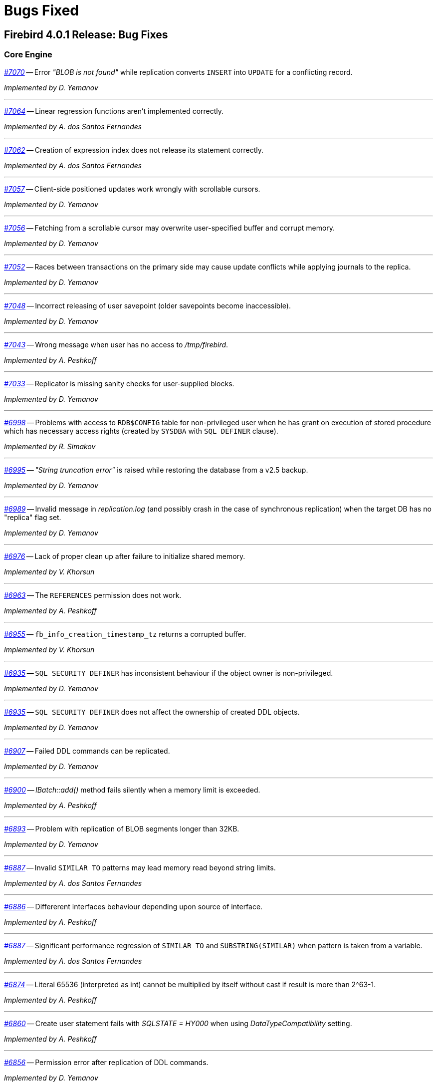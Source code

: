 [[rnfb40-bug]]
= Bugs Fixed

////
_https://github.com/FirebirdSQL/firebird/issues/nnnn[#nnnn (CORE-mmmm)]_
-- A description

_fixed by A. Person_

'''
////

[[bug-401]]
== Firebird 4.0.1 Release: Bug Fixes

[[bug-401-core]]
=== Core Engine

_https://github.com/FirebirdSQL/firebird/issues/7070[#7070]_
-- Error _"BLOB is not found"_ while replication converts `INSERT` into `UPDATE` for a conflicting record.  

_Implemented by D. Yemanov_

'''

_https://github.com/FirebirdSQL/firebird/issues/7064[#7064]_
-- Linear regression functions aren't implemented correctly.  

_Implemented by A. dos Santos Fernandes_

'''

_https://github.com/FirebirdSQL/firebird/issues/7062[#7062]_
-- Creation of expression index does not release its statement correctly.  

_Implemented by A. dos Santos Fernandes_

'''

_https://github.com/FirebirdSQL/firebird/issues/7057[#7057]_
-- Client-side positioned updates work wrongly with scrollable cursors.  

_Implemented by D. Yemanov_

'''

_https://github.com/FirebirdSQL/firebird/issues/7056[#7056]_
-- Fetching from a scrollable cursor may overwrite user-specified buffer and corrupt memory.  

_Implemented by D. Yemanov_

'''

_https://github.com/FirebirdSQL/firebird/issues/7052[#7052]_
-- Races between transactions on the primary side may cause update conflicts while applying journals to the replica.  

_Implemented by D. Yemanov_

'''

_https://github.com/FirebirdSQL/firebird/issues/7048[#7048]_
-- Incorrect releasing of user savepoint (older savepoints become inaccessible).  

_Implemented by D. Yemanov_

'''

_https://github.com/FirebirdSQL/firebird/issues/7043[#7043]_
-- Wrong message when user has no access to _/tmp/firebird_.  

_Implemented by A. Peshkoff_

'''

_https://github.com/FirebirdSQL/firebird/issues/7033[#7033]_
-- Replicator is missing sanity checks for user-supplied blocks.  

_Implemented by D. Yemanov_

'''

_https://github.com/FirebirdSQL/firebird/issues/6998[#6998]_
-- Problems with access to `RDB$CONFIG` table for non-privileged user when he has grant on execution of stored procedure which has necessary access rights (created by `SYSDBA` with `SQL DEFINER` clause).  

_Implemented by R. Simakov_

'''

_https://github.com/FirebirdSQL/firebird/issues/6995[#6995]_
-- _"String truncation error"_ is raised while restoring the database from a v2.5 backup.  

_Implemented by D. Yemanov_

'''

_https://github.com/FirebirdSQL/firebird/issues/6989[#6989]_
-- Invalid message in _replication.log_ (and possibly crash in the case of synchronous replication) when the target DB has no "replica" flag set.  

_Implemented by D. Yemanov_

'''

_https://github.com/FirebirdSQL/firebird/issues/6976[#6976]_
-- Lack of proper clean up after failure to initialize shared memory.  

_Implemented by V. Khorsun_

'''

_https://github.com/FirebirdSQL/firebird/issues/6963[#6963]_
-- The `REFERENCES` permission does not work.  

_Implemented by A. Peshkoff_

'''

_https://github.com/FirebirdSQL/firebird/issues/6955[#6955]_
-- `fb_info_creation_timestamp_tz` returns a corrupted buffer.  

_Implemented by V. Khorsun_

'''

_https://github.com/FirebirdSQL/firebird/issues/6935[#6935]_
-- `SQL SECURITY DEFINER` has inconsistent behaviour if the object owner is non-privileged.  

_Implemented by D. Yemanov_

'''

_https://github.com/FirebirdSQL/firebird/issues/6935[#6935]_
-- `SQL SECURITY DEFINER` does not affect the ownership of created DDL objects.  

_Implemented by D. Yemanov_

'''

_https://github.com/FirebirdSQL/firebird/issues/6907[#6907]_
-- Failed DDL commands can be replicated.  

_Implemented by D. Yemanov_

'''

_https://github.com/FirebirdSQL/firebird/issues/6900[#6900]_
-- _IBatch::add()_ method fails silently when a memory limit is exceeded.  

_Implemented by A. Peshkoff_

'''

_https://github.com/FirebirdSQL/firebird/issues/6893[#6893]_
-- Problem with replication of BLOB segments longer than 32KB.  

_Implemented by D. Yemanov_

'''

_https://github.com/FirebirdSQL/firebird/issues/6887[#6887]_
-- Invalid `SIMILAR TO` patterns may lead memory read beyond string limits.  

_Implemented by A. dos Santos Fernandes_

'''

_https://github.com/FirebirdSQL/firebird/issues/6886[#6886]_
-- Differerent interfaces behaviour depending upon source of interface.  

_Implemented by A. Peshkoff_

'''

_https://github.com/FirebirdSQL/firebird/issues/6887[#6887]_
-- Significant performance regression of `SIMILAR TO` and `SUBSTRING(SIMILAR)` when pattern is taken from a variable.  

_Implemented by A. dos Santos Fernandes_

'''

_https://github.com/FirebirdSQL/firebird/issues/6874[#6874]_
-- Literal 65536 (interpreted as int) cannot be multiplied by itself without cast if result is more than 2^63-1.  

_Implemented by A. Peshkoff_

'''

_https://github.com/FirebirdSQL/firebird/issues/6860[#6860]_
-- Create user statement fails with _SQLSTATE = HY000_ when using _DataTypeCompatibility_ setting.  

_Implemented by A. Peshkoff_

'''

_https://github.com/FirebirdSQL/firebird/issues/6856[#6856]_
-- Permission error after replication of DDL commands.  

_Implemented by D. Yemanov_

'''

_https://github.com/FirebirdSQL/firebird/issues/6853[#6853]_
-- Asynchronous replication leaks file handles.  

_Implemented by D. Yemanov_

'''

_https://github.com/FirebirdSQL/firebird/issues/6850[#6850]_
-- Database-level and DDL triggers are executed at the replica side.  

_Implemented by D. Yemanov_

'''

_https://github.com/FirebirdSQL/firebird/issues/6849[#6849]_
-- Conflicting `INSERT propagated` into a read-write replica may cause duplicate records to appear (and PK/UK violation to happen).  

_Implemented by D. Yemanov_

'''

_https://github.com/FirebirdSQL/firebird/issues/6848[#6848]_
-- Generator values may not replicate after commit.  

_Implemented by D. Yemanov_

'''

_https://github.com/FirebirdSQL/firebird/issues/6845[#6845]_
-- Result type of `AVG` over `BIGINT` column results in type `INT128`.  

_Implemented by A. Peshkoff_

'''

_https://github.com/FirebirdSQL/firebird/issues/6838[#6838]_
-- Deleting multiple rows from a view with triggers may cause triggers to fire just once.  

_Implemented by D. Yemanov_

'''

_https://github.com/FirebirdSQL/firebird/issues/6801[#6801]_
-- Error recompiling a package with some combination of nested functions.  

_Implemented by A. dos Santos Fernandes_

'''
[[bug-401-crashes]]
=== Server Crashes/Hang-ups

_https://github.com/FirebirdSQL/firebird/issues/7067[#7067]_
-- Deadlock when using not initialized security database.  

_Implemented by A. Peshkoff_

'''

_https://github.com/FirebirdSQL/firebird/issues/7060[#7060]_
-- Deadlock when execute test for _CORE-4337_.  

_Implemented by A. Peshkoff_

'''

_https://github.com/FirebirdSQL/firebird/issues/7034[#7034]_
-- Server crashes while fetching from a scrollable cursor in PSQL.  

_Implemented by D. Yemanov_

'''

_https://github.com/FirebirdSQL/firebird/issues/7018[#7018]_
-- Crashes or incorrect results for some windows frames.  

_Implemented by A. dos Santos Fernandes_

'''

_https://github.com/FirebirdSQL/firebird/issues/7015[#7015]_
-- Replication applier code may crash if the specified block contains no savepoint operations.  

_Implemented by D. Yemanov_

'''

_https://github.com/FirebirdSQL/firebird/issues/6985[#6985]_
-- Application could hang when using new Batch API with blobs over XNET.  

_Implemented by V. Khorsun_

'''

_https://github.com/FirebirdSQL/firebird/issues/6975[#6975]_
-- Crash or hang while shutting down the replica database if segments are being applied.  

_Implemented by D. Yemanov_

'''

_https://github.com/FirebirdSQL/firebird/issues/6945[#6945]_
-- Segfault in the batch interface when _gbak_ restores a database with many blobs over the wire.  

_Implemented by A. Peshkoff_

'''

_https://github.com/FirebirdSQL/firebird/issues/6930[#6930]_
-- Segfault when calling cryptographic functions.  

_Implemented by A. Peshkoff_

'''

_https://github.com/FirebirdSQL/firebird/issues/6913[#6913]_
-- Buffer overflows in _getInfo()_ APIs.  

_Implemented by A. dos Santos Fernandes_

'''

_https://github.com/FirebirdSQL/firebird/issues/6909[#6909]_
-- Some updates may crash Firebird server on the replica side.  

_Implemented by D. Yemanov_

'''

_https://github.com/FirebirdSQL/firebird/issues/6832[#6832]_
-- Segfault when using `COMMIT RETAINING` with Global Temporary Tables.  

_Implemented by A. Peshkoff_

'''

[[bug-401-api]]
=== API/Remote Interface

_https://github.com/FirebirdSQL/firebird/issues/7068[#7068]_
-- Errors in the _ChaCha_ plugin are displayed incorrectly.  

_Implemented by A. Peshkoff_

'''

_https://github.com/FirebirdSQL/firebird/issues/7066[#7066]_
-- Server may send incorrect specific data to client when establishing encrypted connection.  

_Implemented by A. Peshkoff_

'''

_https://github.com/FirebirdSQL/firebird/issues/7065[#7065]_
-- Connection hangs after delivery of 256GB of data.  

_Implemented by A. Peshkoff_

'''

[[bug-401-winonly]]
=== Windows Only

_https://github.com/FirebirdSQL/firebird/issues/6968[#6968]_
-- On Windows, engine may hang when works with corrupted database and read after the end of file.  

_Implemented by V. Khorsun_

'''

[[bug-401-linonly]]
=== Linux Only

_https://github.com/FirebirdSQL/firebird/issues/6966[#6966]_
-- Status vector for ES(<EMPTY_STRING>) is unstable if another execute block with correct statement was executed before. Affects only Linux builds in Classic mode.  

_Implemented by A. Peshkoff_

'''

[[bug-401-builds]]
=== Builds

_https://github.com/FirebirdSQL/firebird/issues/7037[#7037]_
-- Build problem when using both _--with-builtin-tommath_ and _--with-builtin-tomcrypt_.  

_Implemented by A. dos Santos Fernandes_

'''

_https://github.com/FirebirdSQL/firebird/issues/6978[#6978]_
-- Firebird 4 fails to build on big-endian platforms.  

_Implemented by A. Peshkoff_

'''

[[bug-401-installs]]
=== Installation Issues

_https://github.com/FirebirdSQL/firebird/issues/6979[#6979]_
-- Windows x64 server installer installs an incomplete x86 client. 

_Implemented by P. Reeves_

'''

_https://github.com/FirebirdSQL/firebird/issues/6943[#6943]_
-- Windows client install is missing some DLLs. 

_Implemented by P. Reeves_

'''

_https://github.com/FirebirdSQL/firebird/issues/6917[#6917]_
-- Firebird 4 installer asks for SYSDBA password when doing client installation.  

_Implemented by P. Reeves_

'''

[[bug-400]]
== Firebird 4.0 Release: Bug Fixes

The following bug-fixes since the Release Candidate 1 are noted:

[[bug-400-core]]
=== Core Engine

_(https://github.com/FirebirdSQL/firebird/issues/6816[#6816])_
-- Illegal output length in `BASE64/HEX` `ENCODE/DECODE` functions.

_fixed by A. Peshkov_

'''

_(https://github.com/FirebirdSQL/firebird/issues/6812[#6812])_
-- `BASE64_ENCODE` and `HEX_ENCODE` can exceed the maximum length for `VARCHAR`.

_fixed by A. Peshkov_

'''

_(https://github.com/FirebirdSQL/firebird/issues/6805[#6805])_
-- `RDB$TYPES` has incorrect entries for `RDB$TYPE` 28 and 29 in `RDB$TYPE_NAME` column.

_fixed by A. Peshkov_

'''

_(https://github.com/FirebirdSQL/firebird/issues/6804[#6804])_
-- Assertion in tomcrypt when the key length for _RC4_ is too small.

_fixed by A. Peshkov_

'''

_(https://github.com/FirebirdSQL/firebird/issues/6800[#6800])_
-- Client config setting _DefaultTimeZone_ is not passed to server when _isc_dpb_session_time_zone_ is not set.

_fixed by A. dos Santos Fernandes_

'''

_(https://github.com/FirebirdSQL/firebird/issues/6797[#6797])_
-- Functions `DECRYPT` and `RSA_DECRYPT` return `VARCHAR CHARACTER SET NONE` instead of `VARBINARY (VARCHAR CHARACTER SET OCTETS)`.

_fixed by A. Peshkov_

'''

_(https://github.com/FirebirdSQL/firebird/issues/6795[#6795])_
-- Replication gets stuck due to _"Blob xxx.xx is not found for table xxx"_ error.

_fixed by D. Yemanov_

'''

_(https://github.com/FirebirdSQL/firebird/issues/6790[#6790])_
-- `MON$ATTACHMENTS.MON$TIMESTAMP` is incorrect when _DefaultTimeZone_ is configured with time zone different from the server's default.

_fixed by A. dos Santos Fernandes_

'''

_(https://github.com/FirebirdSQL/firebird/issues/6787[#6787])_
-- `MON$ATTACHMENTS.MON$TIMESTAMP` should use its session original time zone.

_fixed by A. dos Santos Fernandes_

'''

_(https://github.com/FirebirdSQL/firebird/issues/6785[#6785])_
-- Problem when restoring the database on Firebird 4 RC1.

_fixed by V. Khorsun_

'''

_(https://github.com/FirebirdSQL/firebird/issues/6782[#6782])_
-- Cannot get "records fetched" for selectable procedures in trace.

_fixed by V. Khorsun_

'''

_(https://github.com/FirebirdSQL/firebird/issues/6778[#6778])_
-- Inconsistent cursor-driven deletion.

_fixed by D. Yemanov_

'''

_(https://github.com/FirebirdSQL/firebird/issues/6768[#6768])_
-- Cannot restore backup on a raw device (_error during "open O_CREAT" operation for file "/dev/sda1"_).

_fixed by A. Peshkov_

'''

_(https://github.com/FirebirdSQL/firebird/issues/6761[#6761])_
-- Hash join cannot match records using some `TIME ZONE` / `DECFLOAT` keys.

_fixed by D. Yemanov_

'''

_(https://github.com/FirebirdSQL/firebird/issues/6759[#6759])_
-- Results of concatenation with blob has no info about collation of source columns (which are declared with such info).

_fixed by V. Khorsun_

'''

_(https://github.com/FirebirdSQL/firebird/issues/6758[#6758])_
-- `COMPUTED BY` column looses charset and collate of source field <F> when <F> is either of type `BLOB` or `VARCHAR` casted to `BLOB`.

_fixed by V. Khorsun_

'''

_(https://github.com/FirebirdSQL/firebird/issues/6756[#6756])_
-- Error _"no current record for fetch operation"_ when sorting by an international string.

_fixed by D. Yemanov_

'''

_(https://github.com/FirebirdSQL/firebird/issues/6750[#6750])_
-- `CAST` of Infinity values to `FLOAT` doesn't work.

_fixed by A. Peshkov_

'''

_(https://github.com/FirebirdSQL/firebird/issues/6749[#6749])_
-- Error _"Invalid time zone (+08). Falling back to displacement"_ in firebird.log.

_fixed by A. dos Santos Fernandes_

'''

_(https://github.com/FirebirdSQL/firebird/issues/6747[#6747])_
-- Wrong message when connecting to tiny trash database file.

_fixed by A. Peshkov_

'''

_(https://github.com/FirebirdSQL/firebird/issues/6746[#6746])_
-- Regression: CREATE DATABASE fails with 'Token unknown' error when DB name is enclosed in double quotes and 'DEFAULT CHARACTER SET' is specified after DB name.

_fixed by A. dos Santos Fernandes_

'''

_(https://github.com/FirebirdSQL/firebird/issues/6734[#6734])_
-- Provide same results for date arithmetics when date is changed by values near +/-max(bigint).

_fixed by A. Peshkov_

'''

_(https://github.com/FirebirdSQL/firebird/issues/6733[#6733])_
-- Attempt to create database with page_size >= 65536 makes DB with actual page size = _4KB_ or _8KB_, but not _32KB_ as it should.

_fixed by A. Peshkov_

'''

_(https://github.com/FirebirdSQL/firebird/issues/6727[#6727])_
-- Synchronous replication to localhost hangs on disconnect.

_fixed by D. Yemanov_

'''

_(https://github.com/FirebirdSQL/firebird/issues/6724[#6724])_
-- Inconsistent translation _"string->timestamp->string->timestamp"_ in Dialect 1.

_fixed by A. dos Santos Fernandes_

'''

_(https://github.com/FirebirdSQL/firebird/issues/6719[#6719])_
-- User without `ALTER ANY ROLE` privilege can use `COMMENT ON ROLE`.

_fixed by A. Peshkov_

'''

_(https://github.com/FirebirdSQL/firebird/issues/6717[#6717])_
-- `FETCH ABSOLUTE` and `RELATIVE` beyond bounds of cursor should always position immediately before-first or after-last.

_fixed by D. Yemanov_

'''

_(https://github.com/FirebirdSQL/firebird/issues/6716[#6716])_
-- `FETCH RELATIVE` has an off by one error for the first row.

_fixed by D. Yemanov_

'''

_(https://github.com/FirebirdSQL/firebird/issues/6710[#6710])_
-- `COMMENT ON USER` can only apply comment on user defined by the default user manager plugin.

_fixed by A. Peshkov_

'''

_(https://github.com/FirebirdSQL/firebird/issues/6700[#6700])_
-- Wire compression causes sporadic _"Error reading data from the connection"_ errors.

_fixed by A. Peshkov_

'''

_(https://github.com/FirebirdSQL/firebird/issues/6698[#6698])_
-- Comments before the first line of code are removed.

_fixed by A. dos Santos Fernandes_

'''

_(https://github.com/FirebirdSQL/firebird/issues/3810[#3810])_
-- Wrong or missing `IS NULL` optimization.

_fixed by V. Khorsun_

'''

_(https://github.com/FirebirdSQL/firebird/issues/3106[#3106])_
-- Many indexed reads in a compound index with NULLs.

_fixed by V. Khorsun_

'''

_(https://github.com/FirebirdSQL/firebird/issues/2469[#2469])_
-- Stored procedure recursively called by calculated field fails after reconnect.

_fixed by V. Khorsun_

'''

[[bug-400-crashes]]
=== Server Crashes/Hang-ups

_(https://github.com/FirebirdSQL/firebird/issues/6808[#6808])_
-- Segfault in `ENCRYPT/DECRYPT` functions when their first argument is _NULL_.

_fixed by A. Peshkov_

'''

_(https://github.com/FirebirdSQL/firebird/issues/6781[#6781])_
-- Crashing (due to UDF exception) process hangs.

_fixed by V. Khorsun_

'''

_(https://github.com/FirebirdSQL/firebird/issues/6777[#6777])_
-- AV when the engine shuts down and cancels an attachment waiting in the lock manager.

_fixed by V. Khorsun_

'''

_(https://github.com/FirebirdSQL/firebird/issues/6766[#6766])_
-- Replication plugin can crash the engine by returning _nullptr_ from _startTransaction()_ method.

_fixed by D. Yemanov_

'''

_(https://github.com/FirebirdSQL/firebird/issues/6754[#6754])_
-- Connect to database that contains broken pages can lead to a server crash.

_fixed by A. Peshkov_

'''

_(https://github.com/FirebirdSQL/firebird/issues/6753[#6753])_
-- AV in the engine when _StatementTimeout_ is active for user statement and some internal DSQL statement was executed as part of overall execution process.

_fixed by V. Khorsun_

'''

_(https://github.com/FirebirdSQL/firebird/issues/6752[#6752])_
-- Segfaults in _fbclient_ when receiving invalid / unexpected data from the server.

_fixed by A. Peshkov_

'''

_(https://github.com/FirebirdSQL/firebird/issues/6751[#6751])_
-- Various segfaults in _fbclient_.

_fixed by A. Peshkov_

'''

_(https://github.com/FirebirdSQL/firebird/issues/6738[#6738])_
-- Segfault when _GFIX_ requests for database page buffer more memory than available from OS.

_fixed by A. Peshkov_

'''

_(https://github.com/FirebirdSQL/firebird/issues/6731[#6731])_
-- Segfault when shutting down database which got encrypted by another process.

_fixed by A. Peshkov_

'''

_(https://github.com/FirebirdSQL/firebird/issues/6708[#6708])_
-- Rare race condition in Plugin Manager could lead to the server crash.

_fixed by V. Khorsun_

'''

_(https://github.com/FirebirdSQL/firebird/issues/6265[#6265])_
-- Segfault when using expression index with complex expression.

_fixed by V. Khorsun_

'''

_(https://github.com/FirebirdSQL/firebird/issues/5784[#5784])_
-- When 32-bit and 64-bit Firebird 3 servers run on a single Windows machine concurrently, Firebird services freeze several minutes after first disconnect.

_fixed by V. Khorsun_

'''

[[bug-400-api]]
=== API/Remote Interface

_(https://github.com/FirebirdSQL/firebird/issues/6718[#6718])_
-- Event delivery could be missed when local (XNET) protocol is used.

_fixed by V. Khorsun_

'''

_(https://github.com/FirebirdSQL/firebird/issues/6679[#6679])_
-- _CLOOP_ envelopes are wrong regarding IStatus.

_fixed by A. Peshkov_

'''

[[bug-400-builds]]
=== Build Issues

_(https://github.com/FirebirdSQL/firebird/issues/6780[#6780])_
-- firebird.msg is missing in Firebird Android builds.

_fixed by A. Peshkov_

'''

_(https://github.com/FirebirdSQL/firebird/issues/6745[#6745])_
-- Protect included tomcrypt library from being overwritten by a system package.

_fixed by A. Peshkov_

'''

[[bug-400-utilities]]
=== Utilities

[[bug-400-utilities-isql]]
==== isql

_(https://github.com/FirebirdSQL/firebird/issues/6796[#6796])_
-- Buffer overflow when padding line with national characters causes _ISQL_ to crash.

_fixed by A. dos Santos Fernandes_

'''

[[bug-400-utilities-gbak]]
==== gbak

_(https://github.com/FirebirdSQL/firebird/issues/6709[#6709])_
-- _GBAK_ discards replica mode during backup/restore.

_fixed by D. Yemanov_

'''

[[bug-400-utilities-gstat]]
==== gstat

_(https://github.com/FirebirdSQL/firebird/issues/6729[#6729])_
-- Regression: _GSTAT_ with switch -t executed via services fails with _"found unknown switch"_ error.

_fixed by A. Peshkov_

'''

[[bug-400rc1]]
== Firebird 4.0 Release Candidate 1: Bug Fixes

The following bug-fixes since the Beta 2 release are noted:

[[bug-400rc1-core]]
=== Core Engine

_(http://tracker.firebirdsql.org/browse/CORE-6475[CORE-6475])_
-- Memory leak when running EXECUTE STATEMENT with named parameters.

_fixed by V. Khorsun_

'''

_(http://tracker.firebirdsql.org/browse/CORE-6472[CORE-6472])_
-- Wrong byte order for UUIDs reported by _GSTAT_ and monitoring tables.

_fixed by D. Sibiryakov_

'''

_(http://tracker.firebirdsql.org/browse/CORE-6460[CORE-6460])_
-- Incorrect query result when using named window.

_fixed by V. Khorsun_

'''

_(http://tracker.firebirdsql.org/browse/CORE-6453[CORE-6453])_
-- `EXECUTE STATEMENT` fails on FB 4.x if containing time/timestamp with time zone parameters.

_fixed by A. dos Santos Fernandes_

'''

_(http://tracker.firebirdsql.org/browse/CORE-6447[CORE-6447])_
-- Unexpectedly different text of message for parameterized expression starting from second run.
Same fix was backported to Firebird 3.0.8.

_fixed by V. Khorsun_

'''

_(http://tracker.firebirdsql.org/browse/CORE-6441[CORE-6441])_
-- Srp plugin keeps connection after database has been removed for ~10 seconds.
Same fix was backported to Firebird 3.0.8.

_fixed by A. Peshkov_

'''

_(http://tracker.firebirdsql.org/browse/CORE-6440[CORE-6440])_
-- Expression indexes containing `COALESCE` inside cannot be matched by the optimizer after migration from v2.5 to v3.0.
Same fix was backported to Firebird 3.0.8.

_fixed by D. Yemanov_

'''

_(http://tracker.firebirdsql.org/browse/CORE-6437[CORE-6437])_
-- GFIX cannot set big value for page buffers.
Same fix was backported to Firebird 3.0.8.

_fixed by V. Khorsun_

'''

_(http://tracker.firebirdsql.org/browse/CORE-6427[CORE-6427])_
-- Whitespace as date separator causes conversion error.

_fixed by A. dos Santos Fernandes_

'''

_(http://tracker.firebirdsql.org/browse/CORE-6421[CORE-6421])_
-- Parameter in offset expression in `LAG, LEAD, NTH_VALUE` window functions requires explicit cast to `BIGINT` or `INTEGER`.

_fixed by A. dos Santos Fernandes_

'''

_(http://tracker.firebirdsql.org/browse/CORE-6419[CORE-6419])_
-- Truncation of strings to put in MON$ tables do not work correctly.

_fixed by A. dos Santos Fernandes_

'''

_(http://tracker.firebirdsql.org/browse/CORE-6415[CORE-6415])_
-- Error "malformed string' is raised instead of "expected: N, actual: M" when UTF-8 charset is used and default value is longer than the column length.

_fixed by A. dos Santos Fernandes_

'''

_(http://tracker.firebirdsql.org/browse/CORE-6414[CORE-6414])_
-- Error "expected length N, actual M" contains wrong value of M when UTF-8 charset is used in the field declaration.

_fixed by A. dos Santos Fernandes_

'''

_(http://tracker.firebirdsql.org/browse/CORE-6408[CORE-6408])_
-- `RETURNING` clause in the `MERGE` statement cannot reference column in aliased target table using qualified reference (alias.column) if `DELETE` action present.
Same fix was backported to Firebird 3.0.8.

_fixed by A. dos Santos Fernandes_

'''

_(http://tracker.firebirdsql.org/browse/CORE-6403[CORE-6403])_
-- Some PSQL statements may lead to exceptions report wrong line/column.

_fixed by A. dos Santos Fernandes_

'''

_(http://tracker.firebirdsql.org/browse/CORE-6398[CORE-6398])_
-- Error converting string with hex representation of `INTEGER` to `SMALLINT`.

_fixed by A. Peshkov_

'''

_(http://tracker.firebirdsql.org/browse/CORE-6397[CORE-6397])_
-- Message length error with `COALESCE` and `TIME / TIMESTAMP WITHOUT TIME ZONE` and `WITH TIME ZONE`.

_fixed by A. dos Santos Fernandes_

'''

_(http://tracker.firebirdsql.org/browse/CORE-6389[CORE-6389])_
-- Using binary string literal to assign to user-defined blob sub-types yield conversion error.

_fixed by A. dos Santos Fernandes_

'''

_(http://tracker.firebirdsql.org/browse/CORE-6386[CORE-6386])_
-- `ALTER SEQUENCE RESTART WITH <n>` should not change the initial sequence `START` value.

_fixed by A. dos Santos Fernandes_

'''

_(http://tracker.firebirdsql.org/browse/CORE-6385[CORE-6385])_
-- Wrong line and column information after IF statement.

_fixed by A. dos Santos Fernandes_

'''

_(http://tracker.firebirdsql.org/browse/CORE-6379[CORE-6379])_
-- Bugcheck 179 (decompression overran buffer).

_fixed by V. Khorsun_

'''

_(http://tracker.firebirdsql.org/browse/CORE-6376[CORE-6376])_
-- `IDENTITY` column with explicit `START WITH` or `INCREMENT BY` starts with wrong value.

_fixed by A. dos Santos Fernandes_

'''

_(http://tracker.firebirdsql.org/browse/CORE-6357[CORE-6357])_
-- `LEAD()` and `LAG()` do not allow to specify 3rd argument of `INT128` datatype.

_fixed by A. Peshkov_

'''

_(http://tracker.firebirdsql.org/browse/CORE-6356[CORE-6356])_
-- `ROUND()` does not allow second argument >=1 when its first argument is more than MAX_BIGINT / 10.

_fixed by A. Peshkov_

'''

_(http://tracker.firebirdsql.org/browse/CORE-6355[CORE-6355])_
-- `TRUNC()` does not accept second argument = -128 (but shows it as required boundary in error message).

_fixed by A. Peshkov_

'''

_(http://tracker.firebirdsql.org/browse/CORE-6353[CORE-6353])_
-- `INT128` data type has problems with some PSQL objects.

_fixed by A. Peshkov_

'''

_(http://tracker.firebirdsql.org/browse/CORE-6344[CORE-6344])_
-- Invalid return type for functions with `INT128 / NUMERIC(38)` argument.

_fixed by A. Peshkov_

'''

_(http://tracker.firebirdsql.org/browse/CORE-6337[CORE-6337])_
-- Sub-type information is lost when calculating arithmetic expressions.

_fixed by A. Peshkov_

'''

_(http://tracker.firebirdsql.org/browse/CORE-6336[CORE-6336])_
-- Error "Implementation of text subtype <NNNN> not located" on attempt to use some collations defined in fbintl.conf.

_fixed by A. dos Santos Fernandes_

'''

_(http://tracker.firebirdsql.org/browse/CORE-6335[CORE-6335])_
-- `INSERT ... RETURNING` does not require a SELECT privilege.

_fixed by D. Yemanov_

'''

_(http://tracker.firebirdsql.org/browse/CORE-6328[CORE-6328])_
-- FB4 Beta 2 may still be using the current date for `TIME WITH TIME ZONE` and extended wire protocol.

_fixed by A. dos Santos Fernandes_

'''

_(http://tracker.firebirdsql.org/browse/CORE-6325[CORE-6325])_
-- `NTILE/RANK/PERCENT_RANK` may cause problems in big/complex statements.

_fixed by A. dos Santos Fernandes_

'''

_(http://tracker.firebirdsql.org/browse/CORE-6318[CORE-6318])_
-- `CAST('NOW' as TIME)` raises a conversion error.

_fixed by A. dos Santos Fernandes_

'''

_(http://tracker.firebirdsql.org/browse/CORE-6316[CORE-6316])_
-- Unable to specify new 32KB page size in `CREATE DATABASE` statement.

_fixed by A. Peshkov_

'''

_(http://tracker.firebirdsql.org/browse/CORE-6303[CORE-6303])_
-- Error writing to `TIMESTAMP / TIME WITH TIME ZONE` array.

_fixed by A. Peshkov_

'''

_(http://tracker.firebirdsql.org/browse/CORE-6302[CORE-6302])_
-- Error writing an array of `NUMERIC(24,6)` to the database.

_fixed by A. Peshkov_

'''

_(http://tracker.firebirdsql.org/browse/CORE-6084[CORE-6084])_
-- `CREATE SEQUENCE START WITH` has wrong initial value.

_fixed by A. dos Santos Fernandes_

'''

_(http://tracker.firebirdsql.org/browse/CORE-6023[CORE-6023])_
-- FB4 is unable to overwrite older ODS database.

_fixed by A. Peshkov_

'''

_(http://tracker.firebirdsql.org/browse/CORE-5838[CORE-5838])_
-- Rotated trace files are locked by the engine.

_fixed by V. Khorsun_

'''

_(http://tracker.firebirdsql.org/browse/CORE-4985[CORE-4985])_
-- A non-privileged user could implicitly count records in a restricted table.

_fixed by D. Yemanov_

'''

_(http://tracker.firebirdsql.org/browse/CORE-2274[CORE-2274])_
-- `MERGE` has a non-standard behaviour, accepts multiple matches.

_fixed by V. Khorsun_

'''

[[bug-400rc1-crashes]]
=== Server Crashes/Hang-ups

_(http://tracker.firebirdsql.org/browse/CORE-6450[CORE-6450])_
-- Races in the security databases cache could lead to the server crash.
Same fix was backported to Firebird 3.0.8.

_fixed by A. Peshkov_

'''

_(http://tracker.firebirdsql.org/browse/CORE-6433[CORE-6433])_
-- Server could crash during a daily maintenance / set statistics index.
Same fix was backported to Firebird 3.0.8.

_fixed by A. Peshkov_

'''

_(http://tracker.firebirdsql.org/browse/CORE-6412[CORE-6412])_
-- Firebird was freezing when trying to manage users via triggers.
Same fix was backported to Firebird 3.0.8.

_fixed by A. Peshkov_

'''

_(http://tracker.firebirdsql.org/browse/CORE-6387[CORE-6387])_
-- Client process was aborting due to bugs inside the ChaCha plugin.

_fixed by A. Peshkov_

'''

[[bug-400rc1-api]]
=== API/Remote Interface

_(http://tracker.firebirdsql.org/browse/CORE-6432[CORE-6432])_
-- Possible buffer overflow in client library in `Attachment::getInfo()` call.
Same fix was backported to Firebird 3.0.8.

_fixed by A. Peshkov_

'''

_(http://tracker.firebirdsql.org/browse/CORE-6426[CORE-6426])_
-- Assertion when the batch is executed without a BLOB field.

_fixed by A. Peshkov_

'''

_(http://tracker.firebirdsql.org/browse/CORE-6425[CORE-6425])_
-- Exception in client library in `IAttachment::createBatch()`.

_fixed by A. Peshkov_

'''

[[bug-400rc1-builds]]
=== Build Issues

_(http://tracker.firebirdsql.org/browse/CORE-6305[CORE-6305])_
-- Android port build failure.

_fixed by A. Peshkov_

'''

[[bug-400rc1-utilities]]
=== Utilities

[[bug-400rc1-utilities-isql]]
==== isql

_(http://tracker.firebirdsql.org/browse/CORE-6438[CORE-6438])_
-- Bad headers when text columns has >= 80 characters.

_fixed by A. dos Santos Fernandes_

'''

[[bug-400rc1-utilities-gbak]]
==== gbak

_(http://tracker.firebirdsql.org/browse/CORE-6377[CORE-6377])_
-- Unable to restore database with tables using `GENERATED ALWAYS AS IDENTITY` columns.

_fixed by A. Peshkov_

'''

[[bug-400b2]]
== Firebird 4.0 Beta 2 Release: Bug Fixes

The following bug-fixes since the Beta 1 release are noted:

[[bug-400b2-core]]
=== Core Engine

_(http://tracker.firebirdsql.org/browse/CORE-6290[CORE-6290])_
-- Hex number used at the end of statement could read invalid memory and produce wrong values or exceptions.
Same fix was backported to Firebird 3.0.6.

_fixed by A. dos Santos Fernandes_

'''

_(http://tracker.firebirdsql.org/browse/CORE-6282[CORE-6282])_
-- Data type of `MON$ATTACHMENTS.MON$IDLE_TIMER` and `MON$STATEMENTS.MON$STATEMENT_TIMER` was defined as `TIMESTAMP WITHOUT TIME ZONE`, now it's changed to `TIMESTAMP WITH TIME ZONE`.

_fixed by A. dos Santos Fernandes_

'''

_(http://tracker.firebirdsql.org/browse/CORE-6281[CORE-6281])_
-- Invalid timestamp errors could happen when working with the `RDB$TIME_ZONE_UTIL.TRANSITIONS` procedure.

_fixed by A. dos Santos Fernandes_

'''

_(http://tracker.firebirdsql.org/browse/CORE-6280[CORE-6280])_
-- MERGE statement could lose parameters in the "```WHEN [NOT] MATCHED```" clause that will never be matched.
This could also cause server crashes in some situations.
Same fix was backported to Firebird 3.0.6.

_fixed by A. dos Santos Fernandes_

'''

_(http://tracker.firebirdsql.org/browse/CORE-6272[CORE-6272])_
-- Failed attach to a database was not traced.

_fixed by A. Peshkov_

'''

_(http://tracker.firebirdsql.org/browse/CORE-6266[CORE-6266])_
-- Deleting records from `MON$ATTACHMENTS` using the `ORDER BY` clause didn't close the corresponding attachments.
Same fix was backported to Firebird 3.0.6.

_fixed by D. Yemanov_

'''

_(http://tracker.firebirdsql.org/browse/CORE-6251[CORE-6251])_
-- `UNIQUE CONSTRAINT` violation could be possible.
Same fix was backported to Firebird 3.0.6.

_fixed by V. Khorsun_

'''

_(http://tracker.firebirdsql.org/browse/CORE-6250[CORE-6250])_
-- Signature mismatch error could be raised when creating package body on identical packaged procedure header.
Same fix was backported to Firebird 3.0.6.

_fixed by A. dos Santos Fernandes_

'''

_(http://tracker.firebirdsql.org/browse/CORE-6248[CORE-6248])_
-- A number of errors could happen when database name is longer than 255 characters.

_fixed by A. Peshkov_

'''

_(http://tracker.firebirdsql.org/browse/CORE-6243[CORE-6243])_
-- v4 Beta 1 regression happened: the engine rejects `POSITION` element of the SQL:2003 `CREATE TRIGGER` syntax.

_fixed by A. dos Santos Fernandes_

'''

_(http://tracker.firebirdsql.org/browse/CORE-6241[CORE-6241])_
-- Values greater than number of days between 01.01.0001 and 31.12.9999 (=3652058) could be added or subtracted from `DATE`.

_fixed by A. dos Santos Fernandes_

'''

_(http://tracker.firebirdsql.org/browse/CORE-6238[CORE-6238])_
-- `DECFLOAT`: subtraction ("```Num1 - Num2```") would lead to the "`Decimal float overflow`" error if `Num2` is specified in scientific notation and is less than max double (1.7976931348623157e308).

_fixed by A. Peshkov_

'''

_(http://tracker.firebirdsql.org/browse/CORE-6236[CORE-6236])_
-- `RDB$TIME_ZONE_UTIL` package had wrong privilege defined for `PUBLIC`.

_fixed by A. dos Santos Fernandes, D. Yemanov_

'''

_(http://tracker.firebirdsql.org/browse/CORE-6230[CORE-6230])_
-- It was impossible to connect to a database if `security.db` reference was removed from `databases.conf`.
Same fix was backported to Firebird 3.0.6.

_fixed by A. Peshkov_

'''

_(http://tracker.firebirdsql.org/browse/CORE-6221[CORE-6221])_
-- Incorrect implementation of `allocFunc()` for zlib1: memory leak was possible.
Same fix was backported to Firebird 3.0.6.

_fixed by A. Peshkov_

'''

_(http://tracker.firebirdsql.org/browse/CORE-6214[CORE-6214])_
-- tzdata database version was outdated and required an update.

_fixed by A. dos Santos Fernandes_

'''

_(http://tracker.firebirdsql.org/browse/CORE-6206[CORE-6206])_
-- `VARCHAR` of insufficient length was used for command `SET BIND OF DECFLOAT TO VARCHAR`.

_fixed by V. Khorsun_

'''

_(http://tracker.firebirdsql.org/browse/CORE-6205[CORE-6205])_
-- Improper error was raised for `UNION DISTINCT` with more than 255 columns.

_fixed by A. dos Santos Fernandes_

'''

_(http://tracker.firebirdsql.org/browse/CORE-6186[CORE-6186])_
-- Original contents of the column used with `ENCRYPT()` looked as distorted after this call.

_fixed by A. Peshkov_

'''

_(http://tracker.firebirdsql.org/browse/CORE-6181[CORE-6181])_
-- Usage of "```SET DECFLOAT BIND BIGINT,n```" with result of 11+ digits, would fail with the "`Decimal float invalid operation`" error.

_fixed by A. Peshkov_

'''

_(http://tracker.firebirdsql.org/browse/CORE-6166[CORE-6166])_
-- Some problems could appear for long object names (> 255 bytes).

_fixed by A. dos Santos Fernandes_

'''

_(http://tracker.firebirdsql.org/browse/CORE-6160[CORE-6160])_
-- `SUBSTRING` of non-text/-blob was described to return `NONE` character set in DSQL.

_fixed by A. dos Santos Fernandes_

'''

_(http://tracker.firebirdsql.org/browse/CORE-6159[CORE-6159])_
-- `SUBSTRING` SIMILAR was described with wrong data type in DSQL.

_fixed by A. dos Santos Fernandes_

'''

_(http://tracker.firebirdsql.org/browse/CORE-6110[CORE-6110])_
-- 64-bit transaction IDs were not stored properly inside the status vector.

_fixed by I. Eremin_

'''

_(http://tracker.firebirdsql.org/browse/CORE-6080[CORE-6080])_
-- Attempt to drop an existing user could randomly fail with error "`336723990 : record not found for user`".

_fixed by V. Khorsun_

'''

_(http://tracker.firebirdsql.org/browse/CORE-6046[CORE-6046])_
-- Incorrect time zone parsing could read garbage in memory.

_fixed by A. dos Santos Fernandes_

'''

_(http://tracker.firebirdsql.org/browse/CORE-6034[CORE-6034])_
-- The original time zone was not set to the current time zone at the routine invocation.

_fixed by A. dos Santos Fernandes_

'''

_(http://tracker.firebirdsql.org/browse/CORE-6033[CORE-6033])_
-- `SUBSTRING(CURRENT_TIMESTAMP ...)` would fail with a "`string truncation`" error.

_fixed by A. dos Santos Fernandes_

'''

_(http://tracker.firebirdsql.org/browse/CORE-5957[CORE-5957])_
-- Adding a numeric quantifier as a bound for repetition of expression inside `SIMILAR TO` could lead to an empty resultset.

_fixed by A. dos Santos Fernandes_

'''

_(http://tracker.firebirdsql.org/browse/CORE-5931[CORE-5931])_
-- `SIMILAR TO` did not return the result when an invalid pattern was used.

_fixed by A. dos Santos Fernandes_

'''

_(http://tracker.firebirdsql.org/browse/CORE-5892[CORE-5892])_
-- SQL SECURITY _DEFINER_ context was not properly evaluated for monitoring tables.

_fixed by R. Simakov_

'''

_(http://tracker.firebirdsql.org/browse/CORE-5697[CORE-5697])_
-- Conversion from numeric literals to `DECFLOAT` would add the precision that is not originally present.

_fixed by A. Peshkov_

'''

_(http://tracker.firebirdsql.org/browse/CORE-5696[CORE-5696])_
-- Conversion from zero numeric literals to `DECFLOAT` would lead to the incorrect result.

_fixed by A. Peshkov_

'''

_(http://tracker.firebirdsql.org/browse/CORE-5664[CORE-5664])_
-- `SIMILAR TO` was substantially (500-700x) slower than `LIKE` on trivial pattern matches with `VARCHAR` data.

_fixed by A. dos Santos Fernandes_

'''

_(http://tracker.firebirdsql.org/browse/CORE-4874[CORE-4874])_
-- Server could perform a `SIMILAR TO` matching infinitely.

_fixed by A. dos Santos Fernandes_

'''

_(http://tracker.firebirdsql.org/browse/CORE-4739[CORE-4739])_
-- Accent insensitive comparison: diacritical letters with diagonal crossing stroke failed for non-equality conditions with their non-accented forms.

_fixed by A. dos Santos Fernandes_

'''

_(http://tracker.firebirdsql.org/browse/CORE-3858[CORE-3858])_
-- Very poor performance of `SIMILAR TO` for some arguments.

_fixed by A. dos Santos Fernandes_

'''

_(http://tracker.firebirdsql.org/browse/CORE-3380[CORE-3380])_
-- It was possible to read from the newly created BLOB.
It's prohibited now.

_fixed by A. dos Santos Fernandes_

'''

[[bug-400b2-crashes]]
=== Server Crashes/Hang-ups

_(http://tracker.firebirdsql.org/browse/CORE-6254[CORE-6254])_
-- Server could crash when using `SET TRANSACTION` and `ON TRANSACTION START` trigger uses `EXECUTE STATEMENT` against current transaction.
Same fix was backported to Firebird 3.0.6.

_fixed by V. Khorsun_

'''

_(http://tracker.firebirdsql.org/browse/CORE-6253[CORE-6253])_
-- Locked fb_lock file could cause a server crash.
Same fix was backported to Firebird 3.0.6.

_fixed by V. Khorsun_

'''

_(http://tracker.firebirdsql.org/browse/CORE-6251[CORE-6251])_
-- Server would crash when built-in function `LEFT` or `RIGHT` is missing its 2nd argument.
Same fix was backported to Firebird 3.0.6.

_fixed by A. dos Santos Fernandes_

'''

_(http://tracker.firebirdsql.org/browse/CORE-6231[CORE-6231])_
-- Server would crash during shutdown of XNET connection to a local database when events have been registered.
Same fix was backported to Firebird 3.0.6.

_fixed by V. Khorsun_

'''

_(http://tracker.firebirdsql.org/browse/CORE-6224[CORE-6224])_
-- Server could crash due to double destruction of the rem_port object.
Same fix was backported to Firebird 3.0.6.

_fixed by D. Kovalenko, A. Peshkov_

'''

_(http://tracker.firebirdsql.org/browse/CORE-6218[CORE-6218])_
-- `COUNT(DISTINCT DECFLOAT_FIELD)` could cause the server to crash when there are duplicate values in this field.

_fixed by A. Peshkov_

'''

_(http://tracker.firebirdsql.org/browse/CORE-6217[CORE-6217])_
-- Dangerous (possibly leading to a crash) work with pointer: `delete ptr; ptr=new ;`.

_fixed by D. Kovalenko, A. Peshkov_

'''

_(http://tracker.firebirdsql.org/browse/CORE-5972[CORE-5972])_
-- External engine trigger would crash the server if the table has computed fields.
Same fix was backported to Firebird 3.0.6.

_fixed by A. dos Santos Fernandes_

'''

_(http://tracker.firebirdsql.org/browse/CORE-4893[CORE-4893])_
-- `SIMILAR TO` would cause a server crash when matching a blob with size >2GB to a string literal.

_fixed by A. dos Santos Fernandes_

'''

[[bug-400b2-api]]
=== API/Remote Interface

_(http://tracker.firebirdsql.org/browse/CORE-6283[CORE-6283])_
-- Result of `isNullable()` in message metadata, returned by metadata builder, did not match datatype set by `setType()` in metadata builder.
Same fix was backported to Firebird 3.0.6.

_fixed by A. Peshkov_

'''

_(http://tracker.firebirdsql.org/browse/CORE-6227[CORE-6227])_
-- `isc_info_svc_user_dbpath` was always returning an alias of the main security database.
Same fix was backported to Firebird 3.0.6.

_fixed by A. Peshkov_

'''

_(http://tracker.firebirdsql.org/browse/CORE-6212[CORE-6212])_
-- Authentication plugin on the server could read garbage data from the client instead of the empty packet.

_fixed by A. Peshkov_

'''

_(http://tracker.firebirdsql.org/browse/CORE-6207[CORE-6207])_
-- It was impossible to compile Firebird.pas with FPC.

_fixed by A. Peshkov_

'''

[[bug-400b2-builds]]
=== Build Issues

_(http://tracker.firebirdsql.org/browse/CORE-6174[CORE-6174])_
-- `ibase.h` was missing from the nightly builds.

_fixed by A. dos Santos Fernandes_

'''

_(http://tracker.firebirdsql.org/browse/CORE-6170[CORE-6170])_
-- Installation on CentOS 8 failed because of the mismatched version of LibTomMath and LibNCurses libraries.

_fixed by A. Peshkov_

'''

_(http://tracker.firebirdsql.org/browse/CORE-6061[CORE-6061])_
-- It was impossible to build the server with the `--with-builtin-tommath` option.

_fixed by A. Peshkov_

'''

_(http://tracker.firebirdsql.org/browse/CORE-6056[CORE-6056])_
-- Overflow warnings appeared when building some collations.

_fixed by A. dos Santos Fernandes_

'''

_(http://tracker.firebirdsql.org/browse/CORE-6019[CORE-6019])_
-- Wire compression did not work without the MSVC 2010 runtime package installed.

_fixed by V. Khorsun_

'''

_(http://tracker.firebirdsql.org/browse/CORE-5691[CORE-5691])_
-- File description of the Firebird executables was not specific.

_fixed by V. Khorsun_

'''

_(http://tracker.firebirdsql.org/browse/CORE-5445[CORE-5445])_
-- Installation failed on Debian Stretch/Testing due to incorrect version of the LibTomMath library.

_fixed by A. Peshkov_

'''

[[bug-400b2-utilities]]
=== Utilities

[[bug-400b2-utilities-isql]]
==== isql

_(http://tracker.firebirdsql.org/browse/CORE-6262[CORE-6262])_
-- `SHOW DOMAIN/TABLE` did not display the character set of system objects.

_fixed by A. dos Santos Fernandes_

'''

_(http://tracker.firebirdsql.org/browse/CORE-6260[CORE-6260])_
-- Warnings were not always displayed in ISQL.
Same fix was backported to Firebird 3.0.6.

_fixed by A. Peshkov_

'''

_(http://tracker.firebirdsql.org/browse/CORE-6211[CORE-6211])_
-- Command "```isql -X```" could not extract the `ROLE` name when using a multi-byte charset for the connection.

_fixed by A. dos Santos Fernandes_

'''

_(http://tracker.firebirdsql.org/browse/CORE-6116[CORE-6116])_
-- Metadata script extracted with ISQL from a database restored from a v2.5 backup was invalid if some table has `COMPUTED BY` fields.
Same fix was backported to Firebird 3.0.6.

_fixed by A. dos Santos Fernandes_

'''

_(http://tracker.firebirdsql.org/browse/CORE-6044[CORE-6044])_
-- Some issues were noticed due to the increased SQL identifier length.

_fixed by A. dos Santos Fernandes_

'''

[[bug-400b2-utilities-gbak]]
==== gbak

_(http://tracker.firebirdsql.org/browse/CORE-6265[CORE-6265])_
-- Existing mapping rules were removed by the backup/restore cycle.
Same fix was backported to Firebird 3.0.6.

_fixed by A. Peshkov_

'''

_(http://tracker.firebirdsql.org/browse/CORE-6233[CORE-6233])_
-- Wrong dependencies of stored function on view were created after backup/restore.
Same fix was backported to Firebird 3.0.6.

_fixed by A. dos Santos Fernandes_

'''

_(http://tracker.firebirdsql.org/browse/CORE-6208[CORE-6208])_
-- `CREATE DATABASE` permission would disappear from security database after the backup/restore cycle.
Same fix was backported to Firebird 3.0.6.

_fixed by A. Peshkov_

'''

_(http://tracker.firebirdsql.org/browse/CORE-6130[CORE-6130])_
-- Creating backup to `STDOUT` using the service manager was broken.
Same fix was backported to Firebird 3.0.6.

_fixed by A. Peshkov_

'''

_(http://tracker.firebirdsql.org/browse/CORE-6071[CORE-6071])_
-- Restoring an encrypted backup of a SQL dialect 1 database would fail.

_fixed by A. Peshkov_

'''

_(http://tracker.firebirdsql.org/browse/CORE-5976[CORE-5976])_
-- GBAK multi-database file restore used wrong minimum number of pages for the first database file.

_fixed by M. Rotteveel_

'''

_(http://tracker.firebirdsql.org/browse/CORE-2251[CORE-2251])_
-- GBAK doesn't return the error code in some cases.
Same fix was backported to Firebird 3.0.6.

_fixed by A. Peshkov_

'''

[[bug-400b2-utilities-gfix]]
==== gfix

_(http://tracker.firebirdsql.org/browse/CORE-5364[CORE-5364])_
-- `gfix -online normal` did not raise an error when there was another SYSDBA-owned session open.
Same fix was backported to Firebird 3.0.6.

_fixed by A. Peshkov_

'''

[[bug-400b1]]
== Firebird 4.0 Beta 1 Release: Bug Fixes

The following bug-fixes since the Alpha release are noted:

[[bug-400b1-core]]
=== Core Engine

_(http://tracker.firebirdsql.org/browse/CORE-5986[CORE-5986])_
-- Evaluation of `NULL IS [NOT] FALSE | TRUE` was incorrect.
Same fix was backported to Firebird 3.0.5.

_fixed by A. dos Santos Fernandes_

'''

_(http://tracker.firebirdsql.org/browse/CORE-5985[CORE-5985])_
-- Regression: `ROLE` was not being passed to ES/EDS: specifying it in the statement was ignored.
Same fix was backported to Firebird 3.0.5.

_fixed by A. Peshkov_

'''

_(http://tracker.firebirdsql.org/browse/CORE-5982[CORE-5982])_
-- An error involving read permission for a BLOB field was being thrown when the BLOB was an input or output parameter for a procedure.
Same fix was backported to Firebird 3.0.5.

_fixed by D. Starodubov_

'''

_(http://tracker.firebirdsql.org/browse/CORE-5974[CORE-5974])_
-- `SELECT DISTINCT` with a decfloat/timezone/collated column was producing wrong results.

_fixed by A. dos Santos Fernandes_

'''

_(http://tracker.firebirdsql.org/browse/CORE-5973[CORE-5973])_
-- Improvement: Fixed-point overflow in a `DOUBLE PRECISION` value converted from `DECFLOAT` is now handled properly.

_fixed by A. Peshkov_

'''

_(http://tracker.firebirdsql.org/browse/CORE-5965[CORE-5965])_
-- The optimizer was choosing a less efficient plan in FB4 and FB3 than the FB2.5 optimizer.
Same fix was backported to Firebird 3.0.5.

_fixed by D. Yemanov_

'''

_(http://tracker.firebirdsql.org/browse/CORE-5959[CORE-5959])_
-- Firebird would return the wrong time after a change of time zone.
Same fix was backported to Firebird 3.0.5.

_fixed by V. Khorsun_

'''

_(http://tracker.firebirdsql.org/browse/CORE-5950[CORE-5950])_
-- Deadlock could occur when attaching to a bugchecked database.
Same fix was backported to Firebird 3.0.5.

_fixed by A. Peshkov_

'''

_(http://tracker.firebirdsql.org/browse/CORE-5949[CORE-5949])_
-- Bugcheck could happen when a read-only  database with non-zero linger was set to read-write mode.
Same fix was backported to  Firebird 3.0.5.

_fixed by V. Khorsun_

'''

_(http://tracker.firebirdsql.org/browse/CORE-5935[CORE-5935])_
-- Bugcheck 165 (cannot find TIP page). Same fix was backported to Firebird 3.0.5.

_fixed by V. Khorsun_

'''

_(http://tracker.firebirdsql.org/browse/CORE-5930[CORE-5930])_
-- Bugcheck with message "`incorrect snapshot deallocation - too few slots`".

_fixed by V. Khorsun_

'''

_(http://tracker.firebirdsql.org/browse/CORE-5918[CORE-5918])_
-- Memory pool statistics were inaccurate.
Same fix was backported to Firebird 3.0.5.

_fixed by A. Peshkov_

'''

_(http://tracker.firebirdsql.org/browse/CORE-5896[CORE-5896])_
-- A `NOT NULL` constraint was not being synchronized after the column was renamed.

_fixed by A. dos Santos Fernandes_

'''

_(http://tracker.firebirdsql.org/browse/CORE-5785[CORE-5785])_
-- An `ORDER BY` clause on a compound index could disable usage of other indices.
Same fix was backported to Firebird 3.0.5.

_fixed by D. Yemanov_

'''

_(http://tracker.firebirdsql.org/browse/CORE-5871[CORE-5871])_
-- Incorrect caching of the result of a subquery result in a procedure call from a `SELECT` query.

_fixed by A. dos Santos Fernandes_

'''

_(http://tracker.firebirdsql.org/browse/CORE-5862[CORE-5862])_
-- `RDB$CHARACTER_LENGTH` in `RDB$FIELDS` was not being populated when the column was a computed `VARCHAR` without an explicit type.

_fixed by A. dos Santos Fernandes_

'''

_(http://tracker.firebirdsql.org/browse/CORE-5750[CORE-5750])_
-- Date-time parsing needed strengthening.

_fixed by A. dos Santos Fernandes_

'''

_(http://tracker.firebirdsql.org/browse/CORE-5728[CORE-5728])_
-- The field subtype of DEC_FIXED columns was not returned by `isc_info_sql_sub_type`.

_fixed by A. Peshkov_

'''

_(http://tracker.firebirdsql.org/browse/CORE-5726[CORE-5726])_
-- The error message when inserting a value exceeding the maximum value of DEC_FIXED decimal was unclear.

_fixed by A. Peshkov_

'''

_(http://tracker.firebirdsql.org/browse/CORE-5717[CORE-5717])_
-- The literal date/time prefix syntax (`DATE`, `TIME` or `TIMESTAMP` prefix before the quoted value) used together with the implicit date/time literal expressions (`'NOW'`, `'TODAY'`, etc.) was known to evaluate those expressions in ways that would produce unexpected results, often undetected.
This behaviour was considered undesirable -- the Firebird 4.0 engine and above will now reject them everywhere.

For details, see <<rnfb40-compat-sql-prefixed-literals,Prefixed Implicit Date/Time Literals Now Rejected>> in the Compatibility chapter.

_fixed by A. dos Santos Fernandes_

'''

_(http://tracker.firebirdsql.org/browse/CORE-5710[CORE-5710])_
-- Data type declaration `DECFLOAT` without precision should be using a default precision.

_fixed by A. Peshkov_

'''

_(http://tracker.firebirdsql.org/browse/CORE-5700[CORE-5700])_
-- `DECFLOAT` underflow should yield zero instead of an error.

_fixed by A. Peshkov_

'''

_(http://tracker.firebirdsql.org/browse/CORE-5699[CORE-5699])_
-- `DECFLOAT` should not throw exceptions when +/-NaN,  +/-sNaN and +/-Infinity is used in comparisons.

_fixed by A. Peshkov_

'''

_(http://tracker.firebirdsql.org/browse/CORE-5646[CORE-5646])_
-- A parse error when compiling a statement would cause a memory leak until the attachment was disconnected.

_fixed by A. dos Santos Fernandes_

'''

_(http://tracker.firebirdsql.org/browse/CORE-5612[CORE-5612])_
-- View operations (create, recreate or drop) were exhibiting gradual slow-down.

_fixed by D. Yemanov_

'''

_(http://tracker.firebirdsql.org/browse/CORE-5611[CORE-5611])_
-- Memory consumption for prepared statements was higher.

_fixed by A. dos Santos Fernandes_

'''

_(http://tracker.firebirdsql.org/browse/CORE-5593[CORE-5593], http://tracker.firebirdsql.org/browse/CORE-5518[CORE-5518])_
-- The system function `RDB$ROLE_IN_USE` could not take long role names.

_fixed by A. Peshkov_

'''

_(http://tracker.firebirdsql.org/browse/CORE-5480[CORE-5480])_
-- A `SUBSTRING` start position smaller than 1 should be allowed.

_fixed by A. dos Santos Fernandes_

'''

_(http://tracker.firebirdsql.org/browse/CORE-1592[CORE-1592])_
-- Altering procedure parameters could lead to an unrestorable database.

_fixed by A. dos Santos Fernandes_

'''

[[bug-400b1-crashes]]
=== Server Crashes/Hang-ups

_(http://tracker.firebirdsql.org/browse/CORE-5980[CORE-5980])_
-- Firebird would crash due to concurrent operations with expression indices.
Same fix was backported to Firebird 3.0.5.

_fixed by V. Khorsun_

'''

_(http://tracker.firebirdsql.org/browse/CORE-5972[CORE-5972])_
-- External engine trigger could crash the server if the table had a computed field.

_fixed by A. dos Santos Fernandes_

'''

_(http://tracker.firebirdsql.org/browse/CORE-5943[CORE-5943])_
-- The server could crash while preparing a query with both `DISTINCT`/`ORDER BY` and a non-field expression in the select list.
Same fix was  backported to Firebird 3.0.5.

_fixed by D. Yemanov_

'''

_(http://tracker.firebirdsql.org/browse/CORE-5936[CORE-5936])_
-- The server could segfault at the end of a database backup.

_fixed by V. Khorsun_

'''

[[bug-400b1-security]]
=== Security

_(http://tracker.firebirdsql.org/browse/CORE-5927[CORE-5927])_
-- With some non-standard authentication plugins, traffic would remain unencrypted despite providing the correct crypt key.
Same fix was backported to Firebird 3.0.5.

_fixed by A. Peshkov_

'''

_(http://tracker.firebirdsql.org/browse/CORE-5926[CORE-5926])_
-- An attempt to create a mapping with a non-ASCII user name that was encoded in a *single-byte* codepage (e.g. `WIN1251`) would lead to a "`Malformed string`" error.
Same fix was backported to Firebird 3.0.5.

_fixed by A. Peshkov_

'''

_(http://tracker.firebirdsql.org/browse/CORE-5861[CORE-5861])_
-- New objects and some old objects in a database could not be granted the `GRANT OPTION` via role privileges.

_fixed by R. Simakov_

'''

_(http://tracker.firebirdsql.org/browse/CORE-5657[CORE-5657])_
-- Attended to various UDF-related security vulnerabilities, resulting in aggressive deprecation of support for the use of UDFs as external functions.
See also <<rnfb40-engine-deprecated-udfs,External Functions (UDFs) Feature Deprecated>> in the the chapter <<rnfb40-engine,Changes to the Firebird Engine>> and <<rnfb40-compat-udfs,Deprecation of External Functions (UDFs)>> in the <<rnfb40-compat,Compatibility>> chapter.

_fixed by A. Peshkov_

'''

_(http://tracker.firebirdsql.org/browse/CORE-5639[CORE-5639])_
-- Mapping rule using WIN_SSPI plugin: Windows user group conversion to Firebird role was not working.

_fixed by A. Peshkov_

'''

_(http://tracker.firebirdsql.org/browse/CORE-5518[CORE-5518])_
-- Firebird UDF `string2blob()` could allow remote code execution.

_fixed by A. Peshkov_

'''

[[bug-400b1-utilities]]
=== Utilities

[[bug-400b1-utilities-gbak]]
==== gbak

_(http://tracker.firebirdsql.org/browse/CORE-5855[CORE-5855])_
-- A database with generators containing space characters in their names could not be backed up.

_fixed by A. Peshkov_

'''

_(http://tracker.firebirdsql.org/browse/CORE-5800[CORE-5800])_
-- After backup/restore, expression indexes on computed fields would not work properly.
Same fix was backported to Firebird 3.0.5.

_fixed by D. Yemanov_

'''

_(http://tracker.firebirdsql.org/browse/CORE-5637[CORE-5637])_
-- A string right truncation error was occurring on restore of the security database.

_fixed by A. Peshkov_

'''

[[bug-400b1-utilities-gpre]]
==== gpre

_(http://tracker.firebirdsql.org/browse/CORE-5934[CORE-5834])_
-- `gpre_boot` was failing to link using `cmake`, giving undefined reference 'dladdr' and 'dlerror'.
Same fix was backported to Firebird 3.0.5.

_fixed by A. Peshkov_

'''

[[bug-400b1-utilities-trace]]
==== trace

_(http://tracker.firebirdsql.org/browse/CORE-5907[CORE-5907])_
-- Regression: Trace could not be launched if its 'database' section contained a regular expression pattern with curvy brackets to enclose a quantifier.
Same fix was backported to Firebird 3.0.5.

_fixed by A. Peshkov_

'''

[[bug-400b1-builds]]
=== Build Issues

_(http://tracker.firebirdsql.org/browse/CORE-5989[CORE-5989])_
-- Some build issues involving iconv / libiconv 1.15 vs libc / libiconv_open | common/isc_file.cpp.
Same fix was backported to Firebird 3.0.5.

_fixed by A. Peshkov_

'''

_(http://tracker.firebirdsql.org/browse/CORE-5955[CORE-5955])_
-- Static linking problem with ld >= 2.31.
Same fix was backported to Firebird 3.0.5.

_fixed by R. Simakov_

'''

[[bug-400a1]]
== Firebird 4.0 Alpha 1 Release: Bug Fixes

The following fixes to pre-existent bugs are noted:

[[fb4a1-trigger-fix]]
_(http://tracker.firebirdsql.org/browse/CORE-5545[CORE-5545])_
-- Using the `POSITION` parameter with the `[RE]CREATE TRIGGER` syntax would cause an "`unknown token`" error if `POSITION` was written in the logically correct place, i.e. after the main clauses of the statement.
For example, the following should work because `POSITION` comes after the other specifications:

[source]
----
RECREATE TRIGGER T1
BEFORE INSERT
ON tbl
POSITION 1 AS
BEGIN
  --
END
----

However, it would exhibit the error, while the following would succeed:

[source]
----
RECREATE TRIGGER T1
BEFORE INSERT
POSITION 1
ON tbl
AS
BEGIN
  --
END
----

The fix makes the first example correct, and the second should throw the error.

_fixed by A. dos Santos Fernandes_

'''

_(http://tracker.firebirdsql.org/browse/CORE-5454[CORE-5454])_
-- Inserting into an updatable view without an explicit column list would fail.

_fixed by A. dos Santos Fernandes_

'''

_(http://tracker.firebirdsql.org/browse/CORE-5408[CORE-5408])_
-- The result of a Boolean expression could not be concatenated with a string literal.

_fixed by A. dos Santos Fernandes_

'''

_(http://tracker.firebirdsql.org/browse/CORE-5404[CORE-5404])_
-- Inconsistent column and line references were being returned in error messages for faulty PSQL definitions.

_fixed by A. dos Santos Fernandes_

'''

_(http://tracker.firebirdsql.org/browse/CORE-5237[CORE-5237])_
-- Processing of the `include` clause in configuration files was mishandling dot ('```.```') and asterisk ('```{asterisk}```') characters in the file name and path of the included file.

_fixed by D. Sibiryakov_

'''

_(http://tracker.firebirdsql.org/browse/CORE-5223[CORE-5223])_
-- Double dots in file names for databases were prohibited if the `DatabaseAccess` configuration parameter was set to restrict access to a list of directories.

_fixed by D. Sibiryakov_

'''

_(http://tracker.firebirdsql.org/browse/CORE-5141[CORE-5141])_
-- Field definition would allow multiple `NOT NULL` clauses.
For example, 

[source]
----
create table t (a integer not null not null not null)
----

The fix makes the behaviour consistent with `CREATE DOMAIN` behaviour, and the example will return the error "`Duplicate specification of NOT NULL - not supported`".

_fixed by D. Sibiryakov_

'''

_(http://tracker.firebirdsql.org/browse/CORE-4701[CORE-4701])_
-- Garbage collection for indexes and BLOBs was not taking data in the Undo log into account.

_fixed by D. Sibiryakov_

'''

_(http://tracker.firebirdsql.org/browse/CORE-4483[CORE-4483])_
-- In PSQL, data changed by executing a procedure was not visible to the `WHEN` handler if the exception occurred in the called procedure.

_fixed by D. Sibiryakov_

'''

_(http://tracker.firebirdsql.org/browse/CORE-4424[CORE-4424])_
-- In PSQL, execution flow would roll back to the wrong savepoint if multiple exception handlers were executed at the same level.

_fixed by D. Sibiryakov_

'''
